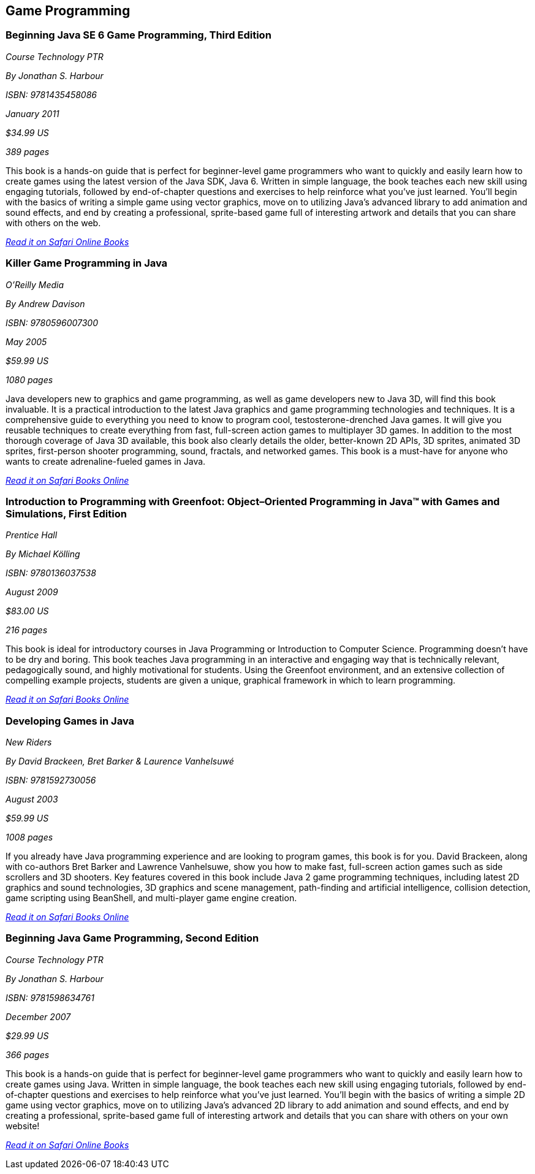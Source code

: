 == Game Programming


=== Beginning Java SE 6 Game Programming, Third Edition

_Course Technology PTR_

_By Jonathan S. Harbour_

_ISBN: 9781435458086_

_January 2011_

_$34.99 US_

_389 pages_

This book is a hands-on guide that is perfect for beginner-level game programmers who want to quickly and easily learn how to create games using the latest version of the Java SDK, Java 6. Written in simple language, the book teaches each new skill using engaging tutorials, followed by end-of-chapter questions and exercises to help reinforce what you've just learned. You'll begin with the basics of writing a simple game using vector graphics, move on to utilizing Java's advanced library to add animation and sound effects, and end by creating a professional, sprite-based game full of interesting artwork and details that you can share with others on the web.

_http://my.safaribooksonline.com/book/programming/java/9781435458086?cid=1107-bibilio-java-link[Read it on Safari Online Books]_


=== Killer Game Programming in Java

_O'Reilly Media_

_By Andrew Davison_

_ISBN: 9780596007300_

_May 2005_

_$59.99 US_

_1080 pages_

Java developers new to graphics and game programming, as well as game developers new to Java 3D, will find this book invaluable. It is a practical introduction to the latest Java graphics and game programming technologies and techniques. It is a comprehensive guide to everything you need to know to program cool, testosterone-drenched Java games. It will give you reusable techniques to create everything from fast, full-screen action games to multiplayer 3D games. In addition to the most thorough coverage of Java 3D available, this book also clearly details the older, better-known 2D APIs, 3D sprites, animated 3D sprites, first-person shooter programming, sound, fractals, and networked games. This book is a must-have for anyone who wants to create adrenaline-fueled games in Java.

_http://my.safaribooksonline.com/book/programming/java/9780596007300?cid=1107-bibilio-java-link[Read it on Safari Books Online]_

=== Introduction to Programming with Greenfoot: Object–Oriented Programming in Java™ with Games and Simulations, First Edition

_Prentice Hall_

_By Michael Kölling_

_ISBN: 9780136037538_

_August 2009_

_$83.00 US_

_216 pages_

This book is ideal for introductory courses in Java Programming or Introduction to Computer Science. Programming doesn’t have to be dry and boring. This book teaches Java programming in an interactive and engaging way that is technically relevant, pedagogically sound, and highly motivational for students. Using the Greenfoot environment, and an extensive collection of compelling example projects, students are given a unique, graphical framework in which to learn programming.

_http://my.safaribooksonline.com/book/programming/java/9780136037538?cid=1107-bibilio-java-link[Read it on Safari Books Online]_

=== Developing Games in Java

_New Riders_

_By David Brackeen, Bret Barker & Laurence Vanhelsuwé_

_ISBN: 9781592730056_

_August 2003_

_$59.99 US_

_1008 pages_

If you already have Java programming experience and are looking to program games, this book is for you. David Brackeen, along with co-authors Bret Barker and Lawrence Vanhelsuwe, show you how to make fast, full-screen action games such as side scrollers and 3D shooters. Key features covered in this book include Java 2 game programming techniques, including latest 2D graphics and sound technologies, 3D graphics and scene management, path-finding and artificial intelligence, collision detection, game scripting using BeanShell, and multi-player game engine creation.

_http://my.safaribooksonline.com/book/programming/java/9781592730056?cid=1107-bibilio-java-link[Read it on Safari Books Online]_

=== Beginning Java Game Programming, Second Edition

_Course Technology PTR_

_By Jonathan S. Harbour_

_ISBN: 9781598634761_

_December 2007_

_$29.99 US_

_366 pages_

This book is a hands-on guide that is perfect for beginner-level game programmers who want to quickly and easily learn how to create games using Java. Written in simple language, the book teaches each new skill using engaging tutorials, followed by end-of-chapter questions and exercises to help reinforce what you've just learned. You'll begin with the basics of writing a simple 2D game using vector graphics, move on to utilizing Java's advanced 2D library to add animation and sound effects, and end by creating a professional, sprite-based game full of interesting artwork and details that you can share with others on your own website!

_http://my.safaribooksonline.com/book/programming/java/9781598634761?cid=1107-bibilio-java-link[Read it on Safari Online Books]_
